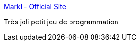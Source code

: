 :jbake-type: post
:jbake-status: published
:jbake-title: Markl - Official Site
:jbake-tags: programming,jeu,windows,_mois_janv.,_année_2018
:jbake-date: 2018-01-08
:jbake-depth: ../
:jbake-uri: shaarli/1515403190000.adoc
:jbake-source: https://nicolas-delsaux.hd.free.fr/Shaarli?searchterm=http%3A%2F%2Fmarkl.100r.co%2F&searchtags=programming+jeu+windows+_mois_janv.+_ann%C3%A9e_2018
:jbake-style: shaarli

http://markl.100r.co/[Markl - Official Site]

Très joli petit jeu de programmation
